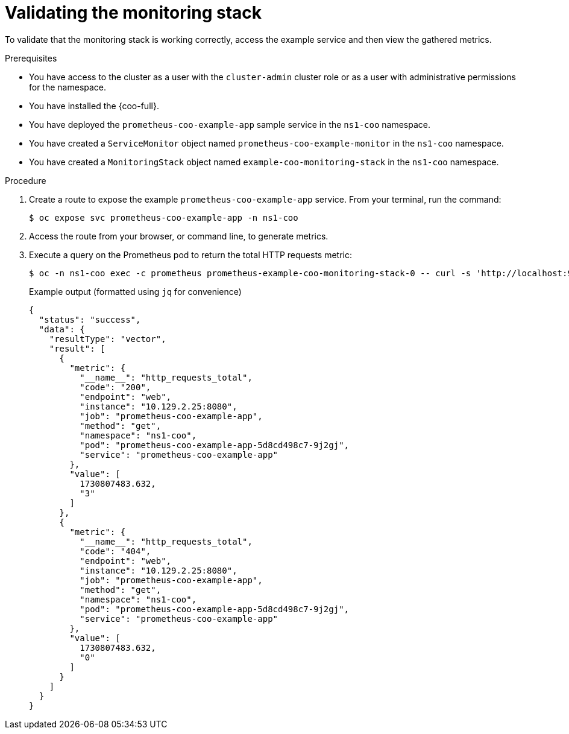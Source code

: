 // Module included in the following assemblies:
//
// * observability/cluster-observability-operator/configuring-the-cluster-observability-operator-to-monitor-a-service.adoc

:_mod-docs-content-type: PROCEDURE
[id="monitoring-validating-a-monitoringstack-for-cluster-observability-operator_{context}"]
= Validating the monitoring stack

To validate that the monitoring stack is working correctly, access the example service and then view the gathered metrics.

.Prerequisites

* You have access to the cluster as a user with the `cluster-admin` cluster role or as a user with administrative permissions for the namespace.
* You have installed the {coo-full}.
* You have deployed the `prometheus-coo-example-app` sample service in the `ns1-coo` namespace.
* You have created a `ServiceMonitor` object named `prometheus-coo-example-monitor` in the `ns1-coo` namespace.
* You have created a `MonitoringStack` object named `example-coo-monitoring-stack` in the `ns1-coo` namespace.

.Procedure

. Create a route to expose the example `prometheus-coo-example-app` service. From your terminal, run the command:
+
[source,terminal]
----
$ oc expose svc prometheus-coo-example-app -n ns1-coo
----
. Access the route from your browser, or command line, to generate metrics.

. Execute a query on the Prometheus pod to return the total HTTP requests metric:
+
[source,terminal]
----
$ oc -n ns1-coo exec -c prometheus prometheus-example-coo-monitoring-stack-0 -- curl -s 'http://localhost:9090/api/v1/query?query=http_requests_total'
----
+
.Example output (formatted using `jq` for convenience)
[source,json]
----
{
  "status": "success",
  "data": {
    "resultType": "vector",
    "result": [
      {
        "metric": {
          "__name__": "http_requests_total",
          "code": "200",
          "endpoint": "web",
          "instance": "10.129.2.25:8080",
          "job": "prometheus-coo-example-app",
          "method": "get",
          "namespace": "ns1-coo",
          "pod": "prometheus-coo-example-app-5d8cd498c7-9j2gj",
          "service": "prometheus-coo-example-app"
        },
        "value": [
          1730807483.632,
          "3"
        ]
      },
      {
        "metric": {
          "__name__": "http_requests_total",
          "code": "404",
          "endpoint": "web",
          "instance": "10.129.2.25:8080",
          "job": "prometheus-coo-example-app",
          "method": "get",
          "namespace": "ns1-coo",
          "pod": "prometheus-coo-example-app-5d8cd498c7-9j2gj",
          "service": "prometheus-coo-example-app"
        },
        "value": [
          1730807483.632,
          "0"
        ]
      }
    ]
  }
}
----